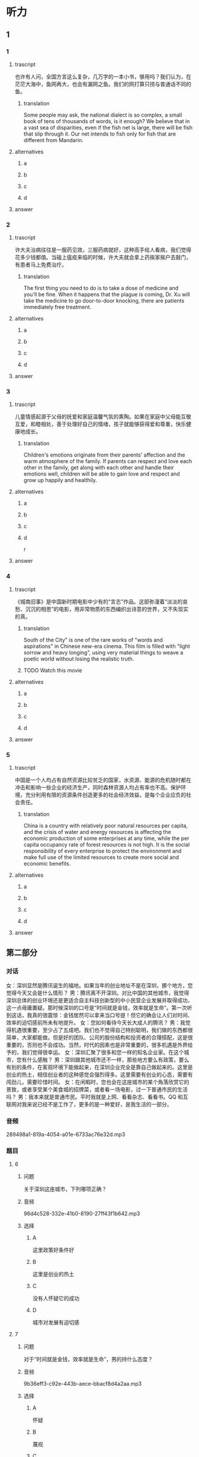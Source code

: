 * 听力

** 1

*** 1

**** trascript

也许有人问，全国方言这么复杂，几万字的一本小书，够用吗？我们认为，在茫茫大海中，鱼网再大，也会有漏网之鱼。我们的网打算只捞与普通话不同的鱼。

***** translation
:PROPERTIES:
:CREATED: [2022-08-20 19:27:46 -05]
:END:

Some people may ask, the national dialect is so complex, a small book of tens of thousands of words, is it enough? We believe that in a vast sea of disparities, even if the fish net is large, there will be fish that slip through it. Our net intends to fish only for fish that are different from Mandarin.


**** alternatives

***** a



***** b



***** c



***** d



**** answer



*** 2

**** trascript

许大夫治病往往是一服药见效，三服药病就好，这种高手给人看病，我们觉得花多少钱都值。当碰上瘟疫来临的时候，许大夫就会拿上药挨家挨户去敲门，有患者马上免费治疗。

***** translation
:PROPERTIES:
:CREATED: [2022-08-20 19:32:42 -05]
:END:

The first thing you need to do is to take a dose of medicine and you'll be fine. When it happens that the plague is coming, Dr. Xu will take the medicine to go door-to-door knocking, there are patients immediately free treatment.

**** alternatives

***** a



***** b



***** c



***** d



**** answer



*** 3

**** trascript

儿童情感起源于父母的抚爱和家庭温馨气氛的熏陶。如果在家庭中父母能互敬互爱，和睦相处，善于处理好自己的情绪，孩子就能够获得爱和尊重，快乐健康地成长。

***** translation
:PROPERTIES:
:CREATED: [2022-08-20 19:37:00 -05]
:END:

Children's emotions originate from their parents' affection and the warm atmosphere of the family. If parents can respect and love each other in the family, get along with each other and handle their emotions well, children will be able to gain love and respect and grow up happily and healthily.

**** alternatives

***** a



***** b



***** c



***** d

r

**** answer



*** 4

**** trascript

《城南旧事》是中国新时期电影中少有的“言志”作品。这部弥漫着“淡淡的哀愁、沉沉的相思”的电影，用非常物质的东西编织出诗意的世界，又不失现实的真。

***** translation

South of the City" is one of the rare works of "words and aspirations" in Chinese new-era cinema. This film is filled with "light sorrow and heavy longing", using very material things to weave a poetic world without losing the realistic truth.

***** TODO Watch this movie
:LOGBOOK:
- State "TODO"       from              [2022-08-21 Sun 01:06]
:END:

**** alternatives

***** a



***** b



***** c



***** d



**** answer



*** 5

**** trascript

中国是一个人均占有自然资源比较贫乏的国家，水资源、能源的危机随时都在冲击和影响一些企业的经济生产，同时森林资源人均占有率也不高。保护环境，充分利用有限的资源条件创造更多的社会经济效益，是每个企业应负的社会责任。

***** translation

China is a country with relatively poor natural resources per capita, and the crisis of water and energy resources is affecting the economic production of some enterprises at any time, while the per capita occupancy rate of forest resources is not high. It is the social responsibility of every enterprise to protect the environment and make full use of the limited resources to create more social and economic benefits.

**** alternatives

***** a



***** b



***** c



***** d



**** answer

**  第二部分

*** 对话

女：深圳显然是腾讯诞生的福地。如果当年的创业地址不是在深圳，挪个地方，您觉得今天又会是什么情形？
男：腾讯离不开深圳。对比中国的其他城市，我觉得深圳总体的创业环境还是更适合自主科技创新型的中小民营企业发展并取得成功，这一点毋庸置疑。那时候深圳的口号是“时间就是金钱，效率就是生命”。第一次听到这话，我真的很震惊：金钱居然可以拿来当口号提！但它的确会让人们对时间、效率的迫切感前所未有地提升。
女：您如何看待今天长大成人的腾讯？
男：我觉得机遇很重要，至少占了五成吧。我们也不觉得自己特别聪明，我们做的东西都很简单，大家都能做。但是好的团队、公司的股份结构和投资者的合理搭配，这是很重要的，否则也不会成功。当然，时代的因素也是非常重要的，很多机遇是外界给予的，我们觉得很幸运。
女：深圳汇聚了很多和您一样的知名企业家。在这个城市，您有什么感触？
男：深圳跟其他城市还不一样，那些地方要么有政策，要么有别的条件，在客观环境下能做起来，在深圳企业完全是靠自己做起来的。这里是创业的热土，相信创业者的这种感觉会强烈得多。这里需要有创业的心态，需要有闯劲儿，需要珍惜时间。
女：在闲暇时，您也会在这座城市的某个角落欣赏它的景致，或者享受某个美食城的招牌菜，或者看一场电影，过一下普通市民的生活吗？
男：我本来就是普通市民。平时我就是上网、看看杂志、看看书。QQ 和互联网对我来说已经不是工作了，更多的是一种爱好，是我生活的一部分。

*** 音频

289498a1-819a-4054-a01e-6733ac76e32d.mp3

*** 题目

**** 6

***** 问题

关于深圳这座城市，下列哪项正确？

***** 音频

96d4c528-332e-41b0-8190-27ff43f1b642.mp3

***** 选择

****** A

这里政策好条件好

****** B

这里是创业的热土

****** C

没有人怀疑它的成功

****** D

城市对发展有迫切感

**** 7

***** 问题

对于“时间就是金钱，效率就是生命”，男的持什么态度？

***** 音频

9b36eff3-c92e-443b-aece-bbacf8d4a2aa.mp3

***** 选择

****** A

怀疑

****** B

蔑视

****** C

反对

****** D

赞成

**** 8

***** 问题

关于腾讯成长的有利因素，下列哪项正确？

***** 音频

d423085d-9cd0-4a55-9c3f-9f23df0ebf02.mp3

***** 选择

****** A

公司资金充裕

****** B

公司聪明人多

****** C

赶上了好时代

****** D

产品具有唯一性

**** 9

***** 问题

男的在闲暇时会干些什么？

***** 音频

53174c15-67ed-4b85-a3c1-a6dccc7364aa.mp3

***** 选择

****** A

外出旅行

****** B

学做美食

****** C

拍摄电影

****** D

上网、看书

**** 10

***** 问题

关于男的，下列哪项正确？

***** 音频

63310735-7fe5-4360-8ed4-154088157d91.mp3

***** 选择

****** A

他是知名的企业家

****** B

他闯过了无数难关

****** C

深圳是他的出生地

****** D

上下班都着迷于工作

